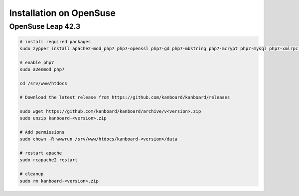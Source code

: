 Installation on OpenSuse
========================

OpenSuse Leap 42.3
------------------

.. code:: bash

    # install required packages
    sudo zypper install apache2-mod_php7 php7-openssl php7-gd php7-mbstring php7-mcrypt php7-mysql php7-xmlrpc php7-ctype php7-json

    # enable php7
    sudo a2enmod php7

    cd /srv/www/htdocs

    # Download the latest release from https://github.com/kanboard/kanboard/releases

    sudo wget https://github.com/kanboard/kanboard/archive/v<version>.zip
    sudo unzip kanboard-<version>.zip

    # Add permissions
    sudo chown -R wwwrun /srv/www/htdocs/kanboard-<version>/data

    # restart apache
    sudo rcapache2 restart

    # cleanup
    sudo rm kanboard-<version>.zip
